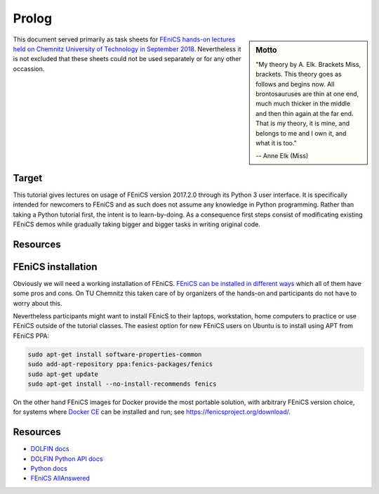 Prolog
======

.. sidebar:: Motto

    "My theory by A. Elk.  Brackets Miss, brackets.  This theory goes
    as follows and begins now.  All brontosauruses are thin at one
    end, much much thicker in the middle and then thin again at the
    far end.  That is my theory, it is mine, and belongs to me and I
    own it, and what it is too."

    -- Anne Elk (Miss)


This document served primarily as task sheets for
`FEniCS hands-on lectures held on Chemnitz University
of Technology in September 2018
<https://www.tu-chemnitz.de/mathematik/part_dgl/teaching/WS2018_FEniCS>`_.
Nevertheless it is not excluded that these sheets could not be
used separately or for any other occassion.


Target
------

This tutorial gives lectures on usage of FEniCS version 2017.2.0
through its Python 3 user interface. It is specifically intended
for newcomers to FEniCS and as such does not assume any knowledge in
Python programming. Rather than taking a Python tutorial first,
the intent is to learn-by-doing. As a consequence first steps
consist of modificating existing FEniCS demos while gradually
taking bigger and bigger tasks in writing original code.


Resources
---------

.. todo::

    Add FEniCS and Python resources


FEniCS installation
-------------------

Obviously we will need a working installation of FEniCS.
`FEniCS can be installed in different ways
<https://fenicsproject.org/download/>`_ which all of them
have some pros and cons. On TU Chemnitz this taken care
of by organizers of the hands-on and participants do not
have to worry about this.

Nevertheless participants might want to install FEnicS
to their laptops, workstation, home computers to practice
or use FEniCS outside of the tutorial classes. The easiest
option for new FEniCS users on Ubuntu is to install using
APT from FEniCS PPA:

.. code-block:: bash

    sudo apt-get install software-properties-common
    sudo add-apt-repository ppa:fenics-packages/fenics
    sudo apt-get update
    sudo apt-get install --no-install-recommends fenics

On the other hand FEniCS images for Docker provide the most portable
solution, with arbitrary FEniCS version choice, for systems where
`Docker CE <https://www.docker.com/community-edition>`_ can be installed
and run; see https://fenicsproject.org/download/.

Resources
---------

* `DOLFIN docs <https://fenics.readthedocs.io/projects/dolfin/en/2017.2.0>`_
* `DOLFIN Python API docs <https://fenicsproject.org/docs/dolfin/2017.2.0/python/index.html>`_
* `Python docs <https://docs.python.org/3>`_
* `FEniCS AllAnswered <https://www.allanswered.com/community/s/fenics-project/>`_
